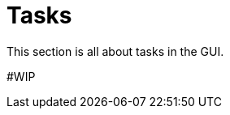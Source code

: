 = Tasks
:page-display-order: 11
// :page-toc: top
:experimental:

This section is all about tasks in the GUI.

#WIP
